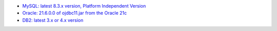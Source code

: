 - `MySQL: latest 8.3.x version, Platform Independent Version <https://dev.mysql.com/downloads/connector/j/>`_

- `Oracle: 21.6.0.0 of ojdbc11.jar from the Oracle 21c <https://www.oracle.com/database/technologies/appdev/jdbc-downloads.html>`_

- `DB2: latest 3.x or 4.x version <https://www.ibm.com/support/pages/db2-jdbc-driver-versions-and-downloads>`_
